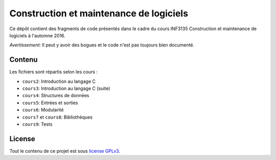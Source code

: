 Construction et maintenance de logiciels
~~~~~~~~~~~~~~~~~~~~~~~~~~~~~~~~~~~~~~~~

Ce dépôt contient des fragments de code présentés dans le cadre du cours
INF3135 Construction et maintenance de logiciels à l'automne 2016.

*Avertissement:* Il peut y avoir des bogues et le code n'est pas toujours bien
documenté.

Contenu
=======

Les fichiers sont répartis selon les cours :

- ``cours2``: Introduction au langage C
- ``cours3``: Introduction au langage C (suite)
- ``cours4``: Structures de données
- ``cours5``: Entrées et sorties
- ``cours6``: Modularité
- ``cours7`` et ``cours8``: Bibliothèques
- ``cours9``: Tests

License
=======

Tout le contenu de ce projet est sous `license GPLv3
<https://www.gnu.org/licenses/gpl-3.0.en.html>`__.
